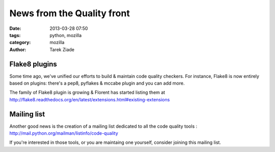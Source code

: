 News from the Quality front
###########################

:date: 2013-03-28 07:50
:tags: python, mozilla
:category: mozilla
:author: Tarek Ziade


Flake8 plugins
--------------

Some time ago, we've unified our efforts to build & maintain code quality
checkers. For instance, Flake8 is now entirely based on plugins: there's a
pep8, pyflakes & mccabe plugin and you can add more.

The family of Flake8 plugin is growing & Florent has started listing them
at http://flake8.readthedocs.org/en/latest/extensions.html#existing-extensions

Mailing list
------------

Another good news is the creation of a mailing list dedicated to all
the code quality tools : http://mail.python.org/mailman/listinfo/code-quality

If you're interested in those tools, or you are maintaing one yourself,
consider joining this mailing list.

